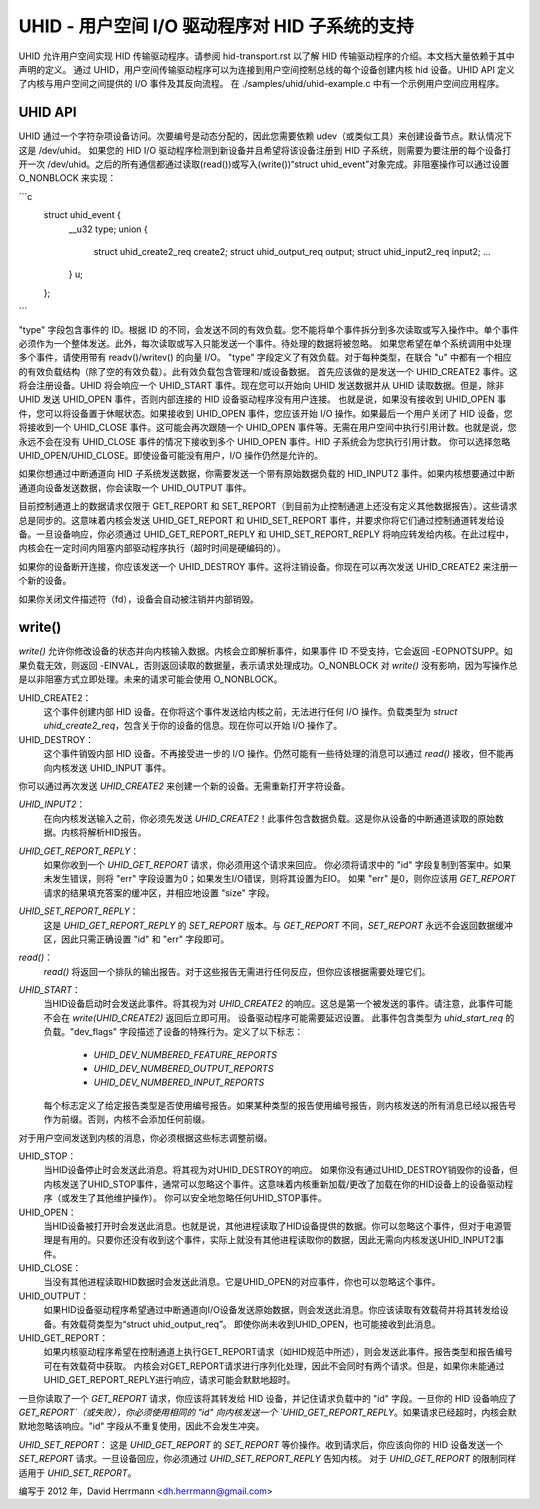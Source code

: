 ===============================================
UHID - 用户空间 I/O 驱动程序对 HID 子系统的支持
===============================================

UHID 允许用户空间实现 HID 传输驱动程序。请参阅 hid-transport.rst 以了解 HID 传输驱动程序的介绍。本文档大量依赖于其中声明的定义。
通过 UHID，用户空间传输驱动程序可以为连接到用户空间控制总线的每个设备创建内核 hid 设备。UHID API 定义了内核与用户空间之间提供的 I/O 事件及其反向流程。
在 ./samples/uhid/uhid-example.c 中有一个示例用户空间应用程序。

UHID API
--------

UHID 通过一个字符杂项设备访问。次要编号是动态分配的，因此您需要依赖 udev（或类似工具）来创建设备节点。默认情况下这是 /dev/uhid。
如果您的 HID I/O 驱动程序检测到新设备并且希望将该设备注册到 HID 子系统，则需要为要注册的每个设备打开一次 /dev/uhid。之后的所有通信都通过读取(read())或写入(write())“struct uhid_event”对象完成。非阻塞操作可以通过设置 O_NONBLOCK 来实现：

```c
  struct uhid_event {
        __u32 type;
        union {
                struct uhid_create2_req create2;
                struct uhid_output_req output;
                struct uhid_input2_req input2;
                ...
        } u;
  };
```

"type" 字段包含事件的 ID。根据 ID 的不同，会发送不同的有效负载。您不能将单个事件拆分到多次读取或写入操作中。单个事件必须作为一个整体发送。此外，每次读取或写入只能发送一个事件。待处理的数据将被忽略。
如果您希望在单个系统调用中处理多个事件，请使用带有 readv()/writev() 的向量 I/O。
"type" 字段定义了有效负载。对于每种类型，在联合 "u" 中都有一个相应的有效负载结构（除了空的有效负载）。此有效负载包含管理和/或设备数据。
首先应该做的是发送一个 UHID_CREATE2 事件。这将会注册设备。UHID 将会响应一个 UHID_START 事件。现在您可以开始向 UHID 发送数据并从 UHID 读取数据。但是，除非 UHID 发送 UHID_OPEN 事件，否则内部连接的 HID 设备驱动程序没有用户连接。
也就是说，如果没有接收到 UHID_OPEN 事件，您可以将设备置于休眠状态。如果接收到 UHID_OPEN 事件，您应该开始 I/O 操作。如果最后一个用户关闭了 HID 设备，您将接收到一个 UHID_CLOSE 事件。这可能会再次跟随一个 UHID_OPEN 事件等。无需在用户空间中执行引用计数。也就是说，您永远不会在没有 UHID_CLOSE 事件的情况下接收到多个 UHID_OPEN 事件。HID 子系统会为您执行引用计数。
你可以选择忽略 UHID_OPEN/UHID_CLOSE。即使设备可能没有用户，I/O 操作仍然是允许的。

如果你想通过中断通道向 HID 子系统发送数据，你需要发送一个带有原始数据负载的 HID_INPUT2 事件。如果内核想要通过中断通道向设备发送数据，你会读取一个 UHID_OUTPUT 事件。

目前控制通道上的数据请求仅限于 GET_REPORT 和 SET_REPORT（到目前为止控制通道上还没有定义其他数据报告）。这些请求总是同步的。这意味着内核会发送 UHID_GET_REPORT 和 UHID_SET_REPORT 事件，并要求你将它们通过控制通道转发给设备。一旦设备响应，你必须通过 UHID_GET_REPORT_REPLY 和 UHID_SET_REPORT_REPLY 将响应转发给内核。在此过程中，内核会在一定时间内阻塞内部驱动程序执行（超时时间是硬编码的）。

如果你的设备断开连接，你应该发送一个 UHID_DESTROY 事件。这将注销设备。你现在可以再次发送 UHID_CREATE2 来注册一个新的设备。

如果你关闭文件描述符（fd），设备会自动被注销并内部销毁。

write()
-------
`write()` 允许你修改设备的状态并向内核输入数据。内核会立即解析事件，如果事件 ID 不受支持，它会返回 -EOPNOTSUPP。如果负载无效，则返回 -EINVAL，否则返回读取的数据量，表示请求处理成功。O_NONBLOCK 对 `write()` 没有影响，因为写操作总是以非阻塞方式立即处理。未来的请求可能会使用 O_NONBLOCK。

UHID_CREATE2：
  这个事件创建内部 HID 设备。在你将这个事件发送给内核之前，无法进行任何 I/O 操作。负载类型为 `struct uhid_create2_req`，包含关于你的设备的信息。现在你可以开始 I/O 操作了。

UHID_DESTROY：
  这个事件销毁内部 HID 设备。不再接受进一步的 I/O 操作。仍然可能有一些待处理的消息可以通过 `read()` 接收，但不能再向内核发送 UHID_INPUT 事件。
你可以通过再次发送 `UHID_CREATE2` 来创建一个新的设备。无需重新打开字符设备。

`UHID_INPUT2`：
  在向内核发送输入之前，你必须先发送 `UHID_CREATE2`！此事件包含数据负载。这是你从设备的中断通道读取的原始数据。内核将解析HID报告。

`UHID_GET_REPORT_REPLY`：
  如果你收到一个 `UHID_GET_REPORT` 请求，你必须用这个请求来回应。
  你必须将请求中的 "id" 字段复制到答案中。如果未发生错误，则将 "err" 字段设置为0；如果发生I/O错误，则将其设置为EIO。
  如果 "err" 是0，则你应该用 `GET_REPORT` 请求的结果填充答案的缓冲区，并相应地设置 "size" 字段。

`UHID_SET_REPORT_REPLY`：
  这是 `UHID_GET_REPORT_REPLY` 的 `SET_REPORT` 版本。与 `GET_REPORT` 不同，`SET_REPORT` 永远不会返回数据缓冲区，因此只需正确设置 "id" 和 "err" 字段即可。

`read()`：
  `read()` 将返回一个排队的输出报告。对于这些报告无需进行任何反应，但你应该根据需要处理它们。

`UHID_START`：
  当HID设备启动时会发送此事件。将其视为对 `UHID_CREATE2` 的响应。这总是第一个被发送的事件。请注意，此事件可能不会在 `write(UHID_CREATE2)` 返回后立即可用。
  设备驱动程序可能需要延迟设置。
  此事件包含类型为 `uhid_start_req` 的负载。"dev_flags" 字段描述了设备的特殊行为。定义了以下标志：

      - `UHID_DEV_NUMBERED_FEATURE_REPORTS`
      - `UHID_DEV_NUMBERED_OUTPUT_REPORTS`
      - `UHID_DEV_NUMBERED_INPUT_REPORTS`

  每个标志定义了给定报告类型是否使用编号报告。如果某种类型的报告使用编号报告，则内核发送的所有消息已经以报告号作为前缀。否则，内核不会添加任何前缀。
对于用户空间发送到内核的消息，你必须根据这些标志调整前缀。

UHID_STOP：
  当HID设备停止时会发送此消息。将其视为对UHID_DESTROY的响应。
  如果你没有通过UHID_DESTROY销毁你的设备，但内核发送了UHID_STOP事件，通常可以忽略这个事件。这意味着内核重新加载/更改了加载在你的HID设备上的设备驱动程序（或发生了其他维护操作）。
  你可以安全地忽略任何UHID_STOP事件。

UHID_OPEN：
  当HID设备被打开时会发送此消息。也就是说，其他进程读取了HID设备提供的数据。你可以忽略这个事件，但对于电源管理是有用的。只要你还没有收到这个事件，实际上就没有其他进程读取你的数据，因此无需向内核发送UHID_INPUT2事件。

UHID_CLOSE：
  当没有其他进程读取HID数据时会发送此消息。它是UHID_OPEN的对应事件，你也可以忽略这个事件。

UHID_OUTPUT：
  如果HID设备驱动程序希望通过中断通道向I/O设备发送原始数据，则会发送此消息。你应该读取有效载荷并将其转发给设备。有效载荷类型为“struct uhid_output_req”。
  即使你尚未收到UHID_OPEN，也可能接收到此消息。

UHID_GET_REPORT：
  如果内核驱动程序希望在控制通道上执行GET_REPORT请求（如HID规范中所述），则会发送此事件。报告类型和报告编号可在有效载荷中获取。
  内核会对GET_REPORT请求进行序列化处理，因此不会同时有两个请求。但是，如果你未能通过UHID_GET_REPORT_REPLY进行响应，请求可能会默默地超时。
一旦你读取了一个 `GET_REPORT` 请求，你应该将其转发给 HID 设备，并记住请求负载中的 "id" 字段。一旦你的 HID 设备响应了 `GET_REPORT`（或失败），你必须使用相同的 "id" 向内核发送一个 `UHID_GET_REPORT_REPLY`。如果请求已经超时，内核会默默地忽略该响应。"id" 字段从不重复使用，因此不会发生冲突。

`UHID_SET_REPORT`：
这是 `UHID_GET_REPORT` 的 `SET_REPORT` 等价操作。收到请求后，你应该向你的 HID 设备发送一个 `SET_REPORT` 请求。一旦设备回应，你必须通过 `UHID_SET_REPORT_REPLY` 告知内核。
对于 `UHID_GET_REPORT` 的限制同样适用于 `UHID_SET_REPORT`。

编写于 2012 年，David Herrmann <dh.herrmann@gmail.com>
